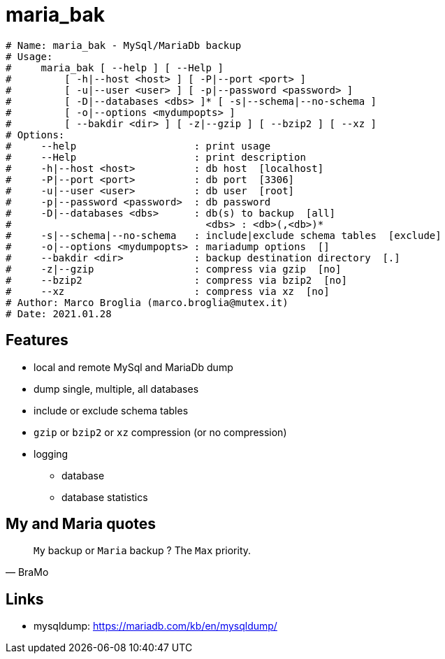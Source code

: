 = maria_bak

[source]
----
# Name: maria_bak - MySql/MariaDb backup
# Usage:
#     maria_bak [ --help ] [ --Help ]
#         [ -h|--host <host> ] [ -P|--port <port> ]
#         [ -u|--user <user> ] [ -p|--password <password> ]
#         [ -D|--databases <dbs> ]* [ -s|--schema|--no-schema ]
#         [ -o|--options <mydumpopts> ]
#         [ --bakdir <dir> ] [ -z|--gzip ] [ --bzip2 ] [ --xz ]
# Options:
#     --help                    : print usage
#     --Help                    : print description
#     -h|--host <host>          : db host  [localhost]
#     -P|--port <port>          : db port  [3306]
#     -u|--user <user>          : db user  [root]
#     -p|--password <password>  : db password
#     -D|--databases <dbs>      : db(s) to backup  [all]
#                                 <dbs> : <db>(,<db>)*
#     -s|--schema|--no-schema   : include|exclude schema tables  [exclude]
#     -o|--options <mydumpopts> : mariadump options  []
#     --bakdir <dir>            : backup destination directory  [.]
#     -z|--gzip                 : compress via gzip  [no]
#     --bzip2                   : compress via bzip2  [no]
#     --xz                      : compress via xz  [no]
# Author: Marco Broglia (marco.broglia@mutex.it)
# Date: 2021.01.28
----

== Features

* local and remote MySql and MariaDb dump
* dump single, multiple, all databases
* include or exclude schema tables
* `gzip` or `bzip2` or `xz` compression (or no compression)
* logging
- database
- database statistics

== My and Maria quotes

[quote,BraMo]
`My` backup or `Maria` backup ? The `Max` priority.

== Links

* mysqldump:  https://mariadb.com/kb/en/mysqldump/

